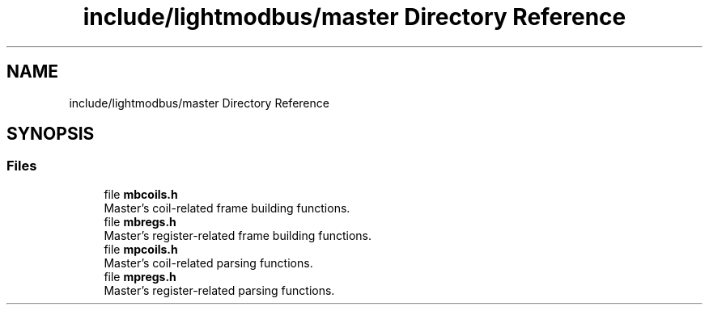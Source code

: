 .TH "include/lightmodbus/master Directory Reference" 3 "Sun Sep 2 2018" "Version 2.0" "liblightmodbus" \" -*- nroff -*-
.ad l
.nh
.SH NAME
include/lightmodbus/master Directory Reference
.SH SYNOPSIS
.br
.PP
.SS "Files"

.in +1c
.ti -1c
.RI "file \fBmbcoils\&.h\fP"
.br
.RI "Master's coil-related frame building functions\&. "
.ti -1c
.RI "file \fBmbregs\&.h\fP"
.br
.RI "Master's register-related frame building functions\&. "
.ti -1c
.RI "file \fBmpcoils\&.h\fP"
.br
.RI "Master's coil-related parsing functions\&. "
.ti -1c
.RI "file \fBmpregs\&.h\fP"
.br
.RI "Master's register-related parsing functions\&. "
.in -1c
